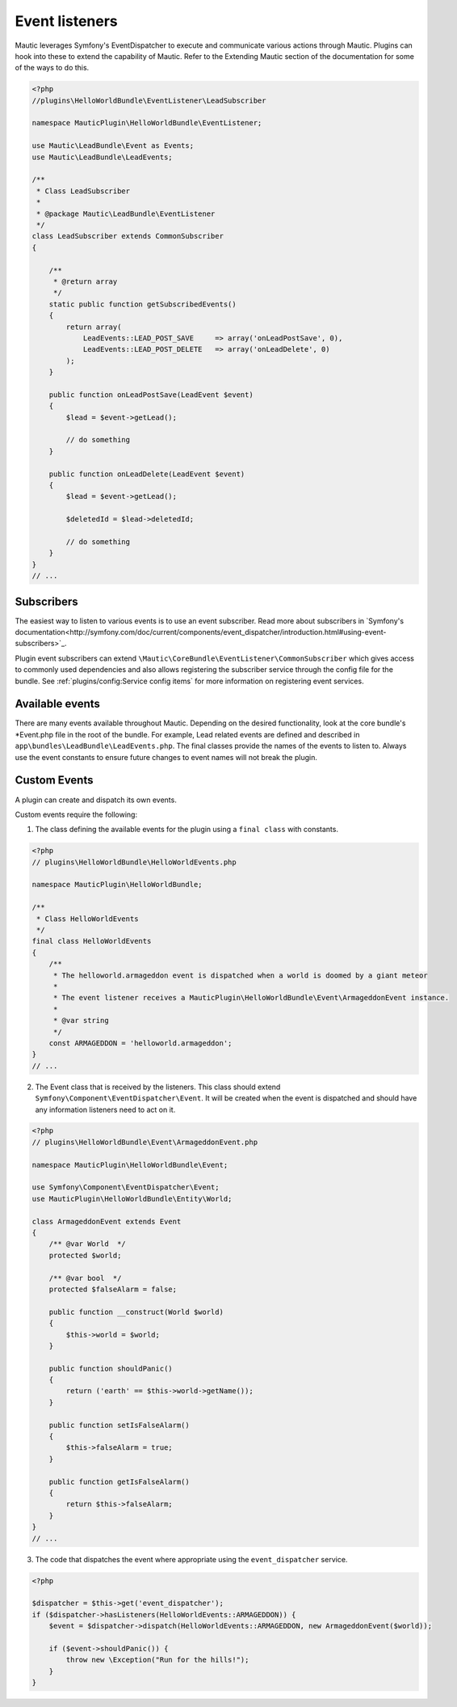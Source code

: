 Event listeners
===============

Mautic leverages Symfony's EventDispatcher to execute and communicate various actions through Mautic. Plugins can hook into these to extend the capability of Mautic. Refer to the Extending Mautic section of the documentation for some of the ways to do this.

.. code-block:: php

    <?php
    //plugins\HelloWorldBundle\EventListener\LeadSubscriber

    namespace MauticPlugin\HelloWorldBundle\EventListener;

    use Mautic\LeadBundle\Event as Events;
    use Mautic\LeadBundle\LeadEvents;

    /**
     * Class LeadSubscriber
     *
     * @package Mautic\LeadBundle\EventListener
     */
    class LeadSubscriber extends CommonSubscriber
    {
    
        /**
         * @return array
         */
        static public function getSubscribedEvents()
        {
            return array(
                LeadEvents::LEAD_POST_SAVE     => array('onLeadPostSave', 0),
                LeadEvents::LEAD_POST_DELETE   => array('onLeadDelete', 0)
            );
        }
    
        public function onLeadPostSave(LeadEvent $event)
        {
            $lead = $event->getLead();
            
            // do something
        }
    
        public function onLeadDelete(LeadEvent $event)
        {
            $lead = $event->getLead();
            
            $deletedId = $lead->deletedId;
            
            // do something
        }
    }
    // ...

Subscribers
-----------
The easiest way to listen to various events is to use an event subscriber. Read more about subscribers in `Symfony's documentation<http://symfony.com/doc/current/components/event_dispatcher/introduction.html#using-event-subscribers>`_. 

Plugin event subscribers can extend ``\Mautic\CoreBundle\EventListener\CommonSubscriber`` which gives access to commonly used dependencies and also allows registering the subscriber service through the config file for the bundle. See :ref:`plugins/config:Service config items` for more information on registering event services. 
    
Available events
----------------

There are many events available throughout Mautic. Depending on the desired functionality, look at the core bundle's *Event.php file in the root of the bundle.  For example, Lead related events are defined and described in ``app\bundles\LeadBundle\LeadEvents.php``. The final classes provide the names of the events to listen to.  Always use the event constants to ensure future changes to event names will not break the plugin.

Custom Events
-------------
A plugin can create and dispatch its own events. 

Custom events require the following:

1) The class defining the available events for the plugin using a ``final class`` with constants.

.. code-block:: php

    <?php
    // plugins\HelloWorldBundle\HelloWorldEvents.php
    
    namespace MauticPlugin\HelloWorldBundle;
    
    /**
     * Class HelloWorldEvents
     */
    final class HelloWorldEvents
    {
        /**
         * The helloworld.armageddon event is dispatched when a world is doomed by a giant meteor
         *
         * The event listener receives a MauticPlugin\HelloWorldBundle\Event\ArmageddonEvent instance.
         *
         * @var string
         */
        const ARMAGEDDON = 'helloworld.armageddon';
    }
    // ...


2) The Event class that is received by the listeners. This class should extend ``Symfony\Component\EventDispatcher\Event``. It will be created when the event is dispatched and should have any information listeners need to act on it.

.. code-block:: php

    <?php
    // plugins\HelloWorldBundle\Event\ArmageddonEvent.php
    
    namespace MauticPlugin\HelloWorldBundle\Event;
    
    use Symfony\Component\EventDispatcher\Event;
    use MauticPlugin\HelloWorldBundle\Entity\World;
    
    class ArmageddonEvent extends Event
    {
        /** @var World  */
        protected $world;
        
        /** @var bool  */    
        protected $falseAlarm = false;
         
        public function __construct(World $world)
        {
            $this->world = $world;
        }
        
        public function shouldPanic()
        {
            return ('earth' == $this->world->getName());
        }
        
        public function setIsFalseAlarm()
        {
            $this->falseAlarm = true;
        }
        
        public function getIsFalseAlarm()
        {
            return $this->falseAlarm;
        }
    }
    // ...


3) The code that dispatches the event where appropriate using the ``event_dispatcher`` service.

.. code-block:: php

    <?php
    
    $dispatcher = $this->get('event_dispatcher');
    if ($dispatcher->hasListeners(HelloWorldEvents::ARMAGEDDON)) {
        $event = $dispatcher->dispatch(HelloWorldEvents::ARMAGEDDON, new ArmageddonEvent($world));
        
        if ($event->shouldPanic()) {
            throw new \Exception("Run for the hills!");
        }
    }


